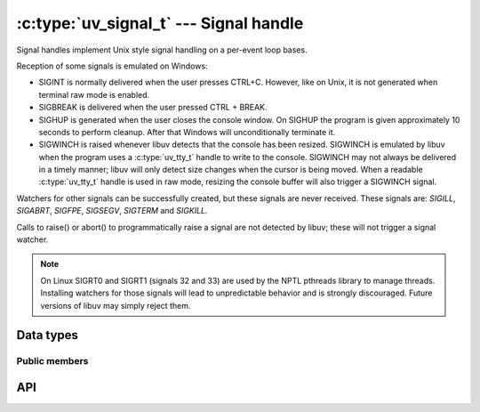 
.. _signal:

:c:type:`uv_signal_t` --- Signal handle
=======================================

Signal handles implement Unix style signal handling on a per-event loop bases.

Reception of some signals is emulated on Windows:

* SIGINT is normally delivered when the user presses CTRL+C. However, like
  on Unix, it is not generated when terminal raw mode is enabled.

* SIGBREAK is delivered when the user pressed CTRL + BREAK.

* SIGHUP is generated when the user closes the console window. On SIGHUP the
  program is given approximately 10 seconds to perform cleanup. After that
  Windows will unconditionally terminate it.

* SIGWINCH is raised whenever libuv detects that the console has been
  resized. SIGWINCH is emulated by libuv when the program uses a :c:type:`uv_tty_t`
  handle to write to the console. SIGWINCH may not always be delivered in a
  timely manner; libuv will only detect size changes when the cursor is
  being moved. When a readable :c:type:`uv_tty_t` handle is used in raw mode,
  resizing the console buffer will also trigger a SIGWINCH signal.

Watchers for other signals can be successfully created, but these signals
are never received. These signals are: `SIGILL`, `SIGABRT`, `SIGFPE`, `SIGSEGV`,
`SIGTERM` and `SIGKILL.`

Calls to raise() or abort() to programmatically raise a signal are
not detected by libuv; these will not trigger a signal watcher.

.. note::
    On Linux SIGRT0 and SIGRT1 (signals 32 and 33) are used by the NPTL pthreads library to
    manage threads. Installing watchers for those signals will lead to unpredictable behavior
    and is strongly discouraged. Future versions of libuv may simply reject them.


Data types
----------

.. c:type:: uv_signal_t

    Signal handle type.

.. c:type:: void (*uv_signal_cb)(uv_signal_t* handle, int signum)

    Type definition for callback passed to :c:func:`uv_signal_start`.


Public members
^^^^^^^^^^^^^^

.. c:member:: int uv_signal_t.signum

    Signal being monitored by this handle. Readonly.

.. seealso:: The :c:type:`uv_handle_t` members also apply.


API
---

.. c:function:: int uv_signal_init(uv_loop_t*, uv_signal_t* signal)

    Initialize the handle.

.. c:function:: int uv_signal_start(uv_signal_t* signal, uv_signal_cb cb, int signum)

    Start the handle with the given callback, watching for the given signal.

.. c:function:: int uv_signal_stop(uv_signal_t* signal)

    Stop the handle, the callback will no longer be called.

.. seealso:: The :c:type:`uv_handle_t` API functions also apply.
